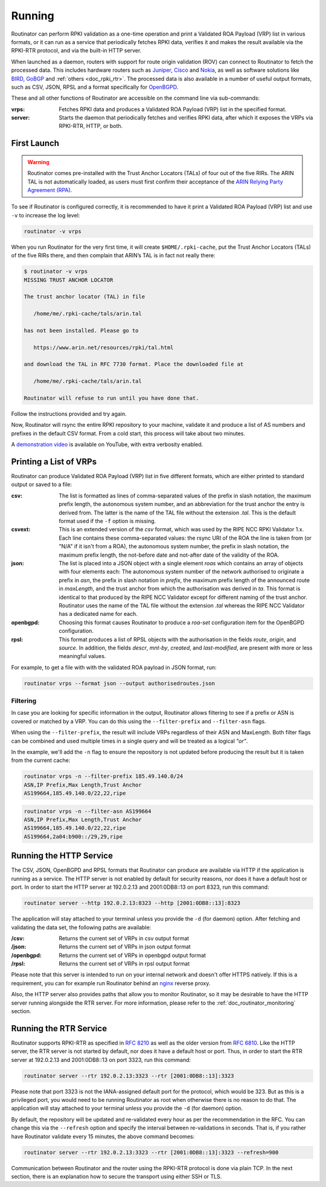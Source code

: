 .. _doc_routinator_running:

Running
=======

Routinator can perform RPKI validation as a one-time operation and print a Validated ROA Payload (VRP) list in various formats, or it can run as a service that periodically
fetches RPKI data, verifies it and makes the result available via the RPKI-RTR protocol,
and via the built-in HTTP server.

When launched as a daemon, routers with support for route origin validation (ROV) 
can connect to Routinator to fetch the processed data. This includes hardware 
routers such as `Juniper
<https://www.juniper.net/documentation/en_US/junos/topics/topic-map/bgp-origin
-as-validation.html>`_, `Cisco
<https://www.cisco.com/c/en/us/td/docs/ios-xml/ios/iproute_bgp/configuration/
15-s/irg-15-s-book/irg-origin-as.html>`_ and `Nokia
<https://infocenter.alcatel-lucent.com/public/7750SR160R4A/index.jsp?topic=%
2Fcom.sr.unicast%2Fhtml%2Fbgp.html&cp=22_4_7_2&anchor=d2e5366>`_, as well as
software solutions like `BIRD <https://bird.network.cz/>`_, `GoBGP <https://osrg.github.io/gobgp/>`_ and :ref:`others <doc_rpki_rtr>`. The processed 
data is also available in a number of useful output formats, such as 
CSV, JSON, RPSL and a format specifically for `OpenBGPD <http://openbgpd.org>`_.

These and all other functions of Routinator are accessible on the command
line via sub-commands:

:vrps:
     Fetches RPKI data and produces a Validated ROA Payload (VRP) list in the 
     specified format.
     
:server:
     Starts the daemon that periodically fetches and verifies RPKI data, after
     which it exposes the VRPs via RPKI-RTR, HTTP, or both.
     
First Launch
------------

.. WARNING:: Routinator comes pre-installed with the Trust Anchor Locators (TALs) 
             of four out of the five RIRs. The ARIN TAL is not automatically loaded, 
             as users must first confirm their acceptance of the `ARIN Relying Party
             Agreement (RPA) <https://www.arin.net/resources/rpki/tal.html>`_. 

To see if Routinator is configured correctly, it is recommended to have it print
a Validated ROA Payload (VRP) list and use ``-v`` to increase the log level:

.. code-block:: bash

   routinator -v vrps

When you run Routinator for the very first time, it will create
``$HOME/.rpki-cache``, put the Trust Anchor Locators (TALs) of the five RIRs
there, and then complain that ARIN’s TAL is in fact not really there:

.. code-block:: text

   $ routinator -v vrps
   MISSING TRUST ANCHOR LOCATOR
   
   The trust anchor locator (TAL) in file
   
      /home/me/.rpki-cache/tals/arin.tal
      
   has not been installed. Please go to
   
      https://www.arin.net/resources/rpki/tal.html
      
   and download the TAL in RFC 7730 format. Place the downloaded file at
   
      /home/me/.rpki-cache/tals/arin.tal
      
   Routinator will refuse to run until you have done that.

Follow the instructions provided and try again. 

Now, Routinator will rsync the entire RPKI repository to your machine, validate it and produce a list of AS numbers and prefixes in the default CSV format. From a cold start,
this process will take about two minutes.

A `demonstration video <https://youtu.be/6vUg96hPpuI>`_ is available on YouTube,
with extra verbosity enabled.


Printing a List of VRPs
-----------------------

Routinator can produce Validated ROA Payload (VRP) list in five different formats,
which are either printed to standard output or saved to a file:

:csv: 
      The list is formatted as lines of comma-separated values of the prefix in
      slash notation, the maximum prefix length, the autonomous system number, 
      and an abbreviation for the trust anchor the entry is derived from. The 
      latter is the name of the TAL file  without the extension *.tal*. This is 
      the default format used if the ``-f`` option is missing.
:csvext: 
      This is an extended version of the *csv* format, which was used by the RIPE
      NCC RPKI Validator 1.x. Each line contains these comma-separated values: the
      rsync URI of the ROA the line is taken from (or "N/A" if it isn't from a ROA),
      the autonomous system number, the prefix in slash notation, the maximum prefix
      length, the not-before date and not-after date of the validity of the ROA.
:json:
      The list is placed into a JSON object with a single  element *roas* which
      contains an array of objects with four elements each: The autonomous system 
      number of  the  network  authorised to originate a prefix in *asn*, the prefix
      in slash notation in *prefix*, the maximum prefix length of the announced route
      in *maxLength*, and the trust anchor from which the authorisation was derived 
      in *ta*. This format is identical to that produced by the RIPE NCC Validator 
      except for different naming of the trust anchor. Routinator uses the name 
      of the TAL file without the extension *.tal* whereas the RIPE NCC Validator 
      has a dedicated name for each.
:openbgpd:
      Choosing  this format causes Routinator to produce a *roa-set*
      configuration item for the OpenBGPD configuration.
:rpsl:
      This format produces a list of RPSL objects with the authorisation in the
      fields *route*, *origin*, and *source*. In addition, the fields *descr*,
      *mnt-by*, *created*, and *last-modified*, are present with more or less
      meaningful values.

For example, to get a file with with the validated ROA payload in JSON format, run:

.. code-block:: bash

   routinator vrps --format json --output authorisedroutes.json

Filtering
"""""""""

In case you are looking for specific information in the output, Routinator allows
filtering to see if a prefix or ASN is covered or matched by a VRP. You can do this
using the ``--filter-prefix`` and ``--filter-asn`` flags. 

When using the ``--filter-prefix``, the result will include VRPs regardless of their
ASN and MaxLength. Both filter flags can be combined and used multiple times in a 
single query and will be treated as a logical *"or"*.

In the example, we'll add the ``-n`` flag to ensure the repository is not updated 
before producing the result but it is taken from the current cache:

.. code-block:: bash

   routinator vrps -n --filter-prefix 185.49.140.0/24
   ASN,IP Prefix,Max Length,Trust Anchor
   AS199664,185.49.140.0/22,22,ripe

.. code-block:: bash

   routinator vrps -n --filter-asn AS199664
   ASN,IP Prefix,Max Length,Trust Anchor
   AS199664,185.49.140.0/22,22,ripe
   AS199664,2a04:b900::/29,29,ripe

Running the HTTP Service
------------------------

The CSV, JSON, OpenBGPD and RPSL formats that Routinator can produce are available
via HTTP if the application is running as a service. The HTTP server is not enabled
by default for security reasons, nor does it have a default host or port. In order
to start the HTTP server at 192.0.2.13 and 2001:0DB8::13 on port 8323, run this
command:

.. code-block:: bash

   routinator server --http 192.0.2.13:8323 --http [2001:0DB8::13]:8323

The application will stay attached to your terminal unless you provide the ``-d`` (for daemon) option. After fetching and validating the data set, the following paths are available:

:/csv:
     Returns the current set of VRPs in csv output format

:/json:
     Returns the current set of VRPs in json output format

:/openbgpd:
     Returns the current set of VRPs in openbgpd output format

:/rpsl:
     Returns the current set of VRPs in rpsl output format

Please note that this server is intended to run on your internal network and doesn't
offer HTTPS natively. If this is a requirement, you can for example run Routinator behind an `nginx <https://www.nginx.com>`_ reverse proxy. 

Also, the HTTP server also provides paths that allow you to monitor Routinator, so it 
may be desirable to have the HTTP server running alongside the RTR server. For more information, please refer to the :ref:`doc_routinator_monitoring` section.

Running the RTR Service
-----------------------

Routinator supports RPKI-RTR as specified in `RFC 8210
<https://tools.ietf.org/html/rfc8210>`_ as well as the older version from `RFC 6810 
<https://tools.ietf.org/html/rfc7730>`_. Like the HTTP server, the RTR server is not
started by default, nor does it have a default host or port. Thus, in order to start
the RTR server at 192.0.2.13 and 2001:0DB8::13 on port 3323, run this command:

.. code-block:: bash

   routinator server --rtr 192.0.2.13:3323 --rtr [2001:0DB8::13]:3323

Please note that port 3323 is not the IANA-assigned default port for the protocol, 
which would be 323. But as this is a privileged port, you would need to be running
Routinator as root when otherwise there is no reason to do that. The application will
stay attached to your terminal unless you provide the ``-d`` (for daemon) option.

By default, the repository will be updated and re-validated every hour as per the
recommendation in the RFC. You can change this via the ``--refresh`` option and specify
the interval between re-validations in seconds. That is, if you rather have Routinator
validate every 15 minutes, the above command becomes:

.. code-block:: bash

   routinator server --rtr 192.0.2.13:3323 --rtr [2001:0DB8::13]:3323 --refresh=900
    
Communication between Routinator and the router using the RPKI-RTR protocol is done
via plain TCP. In the next section, there is an explanation how to secure the transport
using either SSH or TLS.